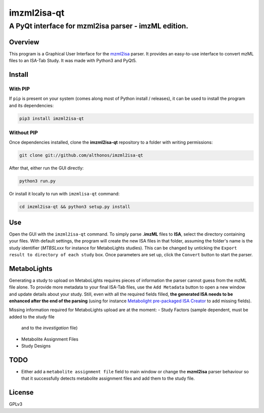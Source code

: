imzml2isa-qt
============

A PyQt interface for mzml2isa parser - imzML edition.
''''''''''''''''''''''''''''''''''''''''''''''''''''''

Overview
--------

This program is a Graphical User Interface for the
`mzml2isa <https://github.com/althonos/mzml2isa>`__ parser. It provides
an easy-to-use interface to convert mzML files to an ISA-Tab Study. It
was made with Python3 and PyQt5.

Install
-------

With PIP
~~~~~~~~

If ``pip`` is present on your system (comes along most of Python install
/ releases), it can be used to install the program and its dependencies:

.. code:: bash

    pip3 install imzml2isa-qt

Without PIP
~~~~~~~~~~~

Once dependencies installed, clone the **imzml2isa-qt** repository to a
folder with writing permissions:

.. code:: bash

    git clone git://github.com/althonos/imzml2isa-qt

After that, either run the GUI directly:

.. code:: bash

    python3 run.py

Or install it locally to run with ``imzmlisa-qt`` command:

.. code:: bash

    cd imzml2isa-qt && python3 setup.py install

Use
---

Open the GUI with the ``imzml2isa-qt`` command. To simply parse **.imzML**
files to **ISA**, select the directory containing your files. With
default settings, the program will create the new ISA files in that
folder, assuming the folder's name is the study identifier (*MTBSLxxx*
for instance for MetaboLights studies). This can be changed by unticking
the ``Export result to directory of each study`` box. Once parameters
are set up, click the ``Convert`` button to start the parser.

MetaboLights
------------

Generating a study to upload on MetaboLights requires pieces of
information the parser cannot guess from the mzML file alone. To provide
more metadata to your final ISA-Tab files, use the ``Add Metadata``
button to open a new window and update details about your study. Still,
even with all the required fields filled, **the generated ISA needs to
be enhanced after the end of the parsing** (using for instance
`Metabolight pre-packaged ISA
Creator <http://www.ebi.ac.uk/metabolights/>`__ to add missing fields).

Missing information required for MetaboLights upload are at the moment:
- Study Factors (sample dependent, must be added to the *study* file
  and to the *investigation* file)
- Metabolite Assignment Files
- Study Designs

TODO
----

-  Either add a ``metabolite assignment file`` field to main window or
   change the **mzml2isa** parser behaviour so that it successfully
   detects metabolite assignment files and add them to the study file.

License
-------

GPLv3


